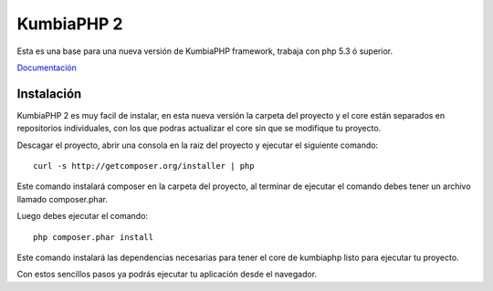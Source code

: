 KumbiaPHP 2
===========

Esta es una base para una nueva versión de KumbiaPHP framework, trabaja con php 5.3 ó superior.

`Documentación <./doc/>`_


Instalación
-----------

KumbiaPHP 2 es muy facil de instalar, en esta nueva versión la carpeta del proyecto y el core están separados en 
repositorios individuales, con los que podras actualizar el core sin que se modifique tu proyecto.

Descagar el proyecto, abrir una consola en la raiz del proyecto y ejecutar el siguiente comando:

::

    curl -s http://getcomposer.org/installer | php

Este comando instalará composer en la carpeta del proyecto, al terminar de ejecutar el comando debes tener un 
archivo llamado composer.phar.

Luego debes ejecutar el comando:

::

    php composer.phar install

Este comando instalará las dependencias necesarias para tener el core de kumbiaphp listo para ejecutar tu proyecto.

Con estos sencillos pasos ya podrás ejecutar tu aplicación desde el navegador.
